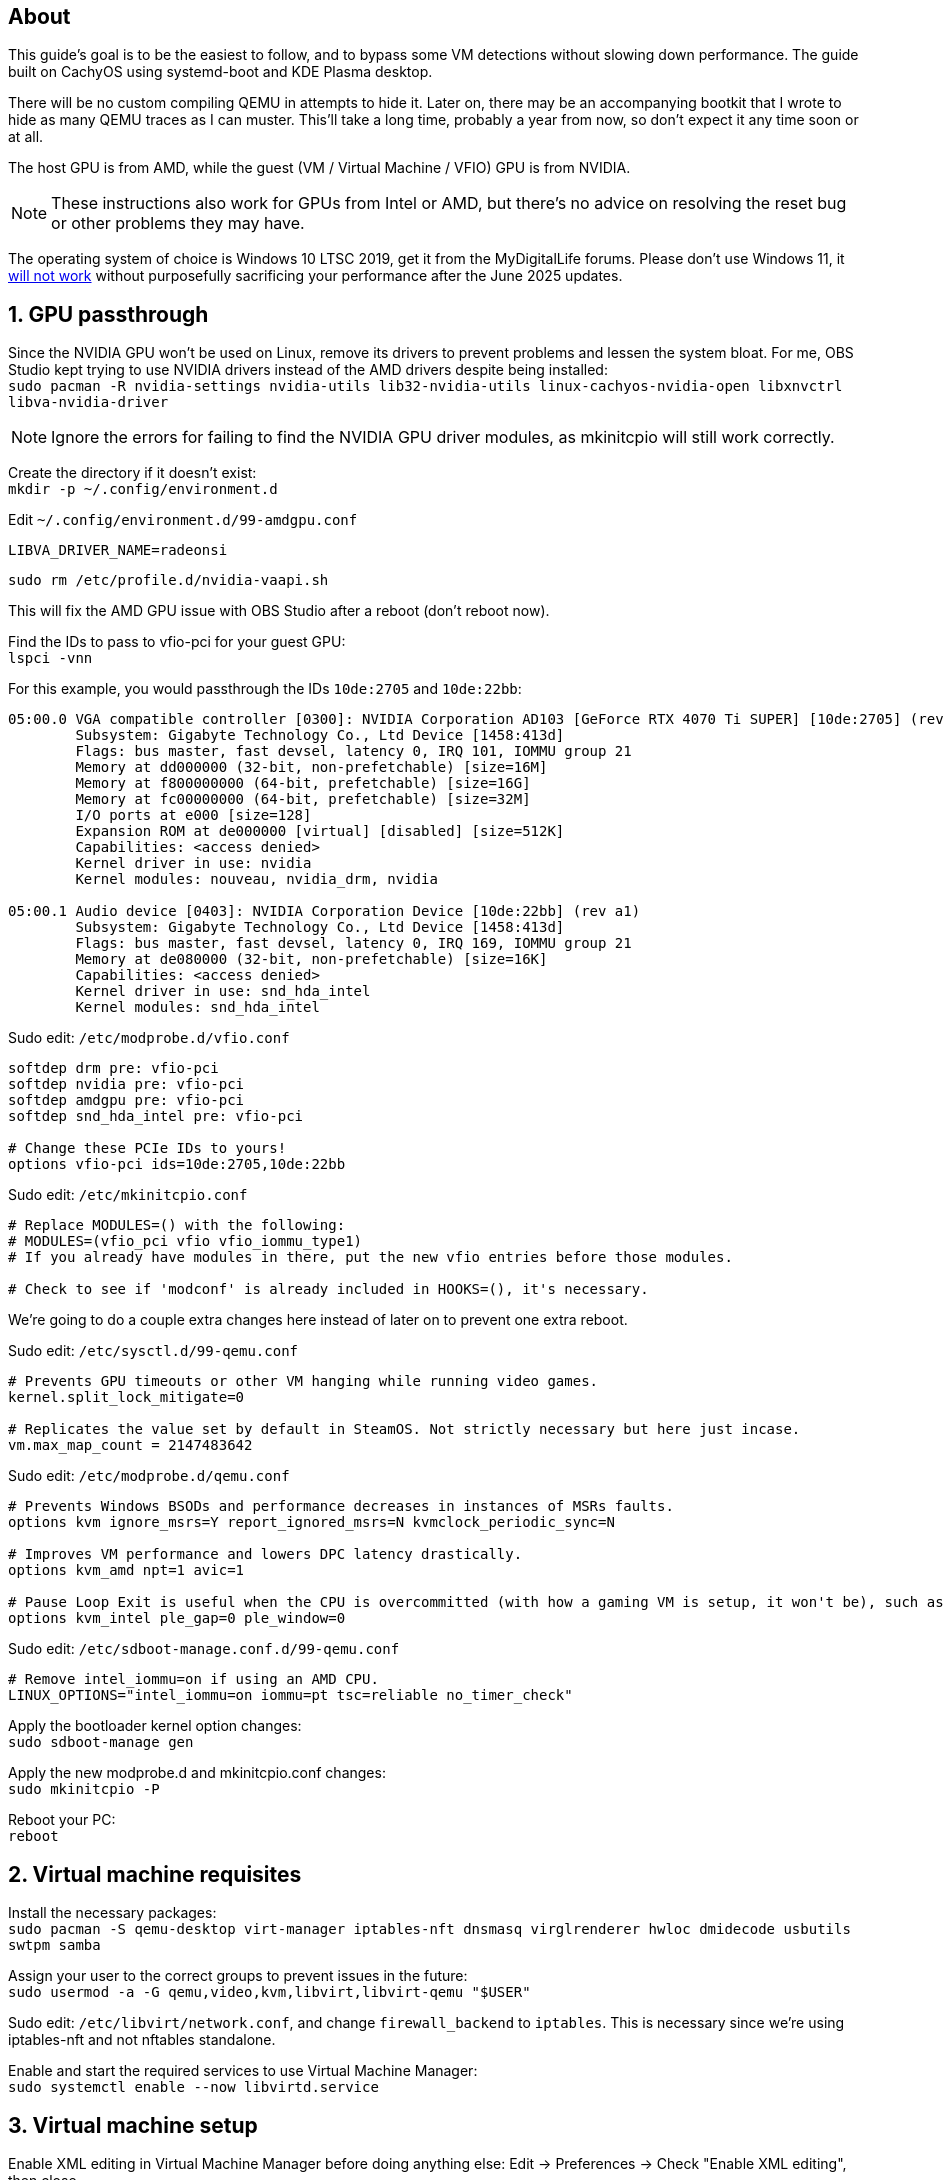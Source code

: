 :experimental:
:imagesdir: images
ifdef::env-github[]
:icons:
:tip-caption: :bulb:
:note-caption: :information_source:
:important-caption: :heavy_exclamation_mark:
:caution-caption: :fire:
:warning-caption: :warning:
endif::[]

== About
This guide's goal is to be the easiest to follow, and to bypass some VM detections without slowing down performance. The guide built on CachyOS using systemd-boot and KDE Plasma desktop.

There will be no custom compiling QEMU in attempts to hide it. Later on, there may be an accompanying bootkit that I wrote to hide as many QEMU traces as I can muster. This'll take a long time, probably a year from now, so don't expect it any time soon or at all.

The host GPU is from AMD, while the guest (VM / Virtual Machine / VFIO) GPU is from NVIDIA.

NOTE: These instructions also work for GPUs from Intel or AMD, but there's no advice on resolving the reset bug or other problems they may have.

The operating system of choice is Windows 10 LTSC 2019, get it from the MyDigitalLife forums. Please don't use Windows 11, it https://borncity.com/win/2025/06/18/windows-11-server-2025-june-2025-updates-cause-bsod-in-proxmox-kvm-qemu/[will not work] without purposefully sacrificing your performance after the June 2025 updates.

== 1. GPU passthrough
Since the NVIDIA GPU won't be used on Linux, remove its drivers to prevent problems and lessen the system bloat. For me, OBS Studio kept trying to use NVIDIA drivers instead of the AMD drivers despite being installed: +
`sudo pacman -R nvidia-settings nvidia-utils lib32-nvidia-utils linux-cachyos-nvidia-open libxnvctrl libva-nvidia-driver`

NOTE: Ignore the errors for failing to find the NVIDIA GPU driver modules, as mkinitcpio will still work correctly.

Create the directory if it doesn't exist: +
`mkdir -p ~/.config/environment.d`

Edit `~/.config/environment.d/99-amdgpu.conf`
----
LIBVA_DRIVER_NAME=radeonsi
----

`sudo rm /etc/profile.d/nvidia-vaapi.sh`

This will fix the AMD GPU issue with OBS Studio after a reboot (don't reboot now).

Find the IDs to pass to vfio-pci for your guest GPU: +
`lspci -vnn`

For this example, you would passthrough the IDs `10de:2705` and `10de:22bb`:
----
05:00.0 VGA compatible controller [0300]: NVIDIA Corporation AD103 [GeForce RTX 4070 Ti SUPER] [10de:2705] (rev a1) (prog-if 00 [VGA controller])
        Subsystem: Gigabyte Technology Co., Ltd Device [1458:413d]
        Flags: bus master, fast devsel, latency 0, IRQ 101, IOMMU group 21
        Memory at dd000000 (32-bit, non-prefetchable) [size=16M]
        Memory at f800000000 (64-bit, prefetchable) [size=16G]
        Memory at fc00000000 (64-bit, prefetchable) [size=32M]
        I/O ports at e000 [size=128]
        Expansion ROM at de000000 [virtual] [disabled] [size=512K]
        Capabilities: <access denied>
        Kernel driver in use: nvidia
        Kernel modules: nouveau, nvidia_drm, nvidia

05:00.1 Audio device [0403]: NVIDIA Corporation Device [10de:22bb] (rev a1)
        Subsystem: Gigabyte Technology Co., Ltd Device [1458:413d]
        Flags: bus master, fast devsel, latency 0, IRQ 169, IOMMU group 21
        Memory at de080000 (32-bit, non-prefetchable) [size=16K]
        Capabilities: <access denied>
        Kernel driver in use: snd_hda_intel
        Kernel modules: snd_hda_intel
----

Sudo edit: `/etc/modprobe.d/vfio.conf`
----
softdep drm pre: vfio-pci
softdep nvidia pre: vfio-pci
softdep amdgpu pre: vfio-pci
softdep snd_hda_intel pre: vfio-pci

# Change these PCIe IDs to yours!
options vfio-pci ids=10de:2705,10de:22bb
----

Sudo edit: `/etc/mkinitcpio.conf`
----
# Replace MODULES=() with the following:
# MODULES=(vfio_pci vfio vfio_iommu_type1)
# If you already have modules in there, put the new vfio entries before those modules.

# Check to see if 'modconf' is already included in HOOKS=(), it's necessary.
----

We're going to do a couple extra changes here instead of later on to prevent one extra reboot.

Sudo edit: `/etc/sysctl.d/99-qemu.conf`
----
# Prevents GPU timeouts or other VM hanging while running video games.
kernel.split_lock_mitigate=0

# Replicates the value set by default in SteamOS. Not strictly necessary but here just incase.
vm.max_map_count = 2147483642
----

Sudo edit: `/etc/modprobe.d/qemu.conf`
----
# Prevents Windows BSODs and performance decreases in instances of MSRs faults.
options kvm ignore_msrs=Y report_ignored_msrs=N kvmclock_periodic_sync=N

# Improves VM performance and lowers DPC latency drastically.
options kvm_amd npt=1 avic=1

# Pause Loop Exit is useful when the CPU is overcommitted (with how a gaming VM is setup, it won't be), such as multiple VMs accessing the same CPU affinities; this lowers DPC latency, which is important for gaming.
options kvm_intel ple_gap=0 ple_window=0
----

Sudo edit: `/etc/sdboot-manage.conf.d/99-qemu.conf`
----
# Remove intel_iommu=on if using an AMD CPU.
LINUX_OPTIONS="intel_iommu=on iommu=pt tsc=reliable no_timer_check"
----

Apply the bootloader kernel option changes: +
`sudo sdboot-manage gen`

Apply the new modprobe.d and mkinitcpio.conf changes: +
`sudo mkinitcpio -P`

Reboot your PC: +
`reboot`

== 2. Virtual machine requisites

Install the necessary packages: +
`sudo pacman -S qemu-desktop virt-manager iptables-nft dnsmasq virglrenderer hwloc dmidecode usbutils swtpm samba`

Assign your user to the correct groups to prevent issues in the future: +
`sudo usermod -a -G qemu,video,kvm,libvirt,libvirt-qemu "$USER"`

Sudo edit: `/etc/libvirt/network.conf`, and change `firewall_backend` to `iptables`. This is necessary since we're using iptables-nft and not nftables standalone.

Enable and start the required services to use Virtual Machine Manager: +
`sudo systemctl enable --now libvirtd.service`


== 3. Virtual machine setup

Enable XML editing in Virtual Machine Manager before doing anything else: Edit -> Preferences -> Check "Enable XML editing", then close.

Ensure the disk file location you'll use for the VM is mounted to `/mnt` instead of `/run/media`, or you could pass-through an entire NVMe disk. Up to you.

When creating a disk file, ensure its Format is 'raw' instead of 'qcow', and https://www.gbmb.org/tb-to-gib[use this calculator] to get exact disk size measurements. VirtualBox is the only good option for snapshots in my opinion, so if you do malware analysis, that's the way to go.

Add an additional SATA CDROM to the VM, so you can load the latest `virtio-win-*.iso` into it; get the ISO from https://fedorapeople.org/groups/virt/virtio-win/direct-downloads/archive-virtio/?C=M;O=D[here]. At first this is used so you have disk drivers, but later on you can install all of its drivers inside of the VM by running `virtio-win-guest-tools` (after Windows is installed).

Add the PCI Host Device for your NVIDIA GPU and its accompanying audio device.

Install Windows 10 LTSC 2019 as it is the best edition to use for performance and stability.

WARNING: Make sure the disk type is virtio before installing Windows 10, otherwise you have to follow these steps to correct this mistake later for higher performance: https://superuser.com/a/1253728


== 4. Looking Glass setup

`paru -S looking-glass looking-glass-module-dkms obs-plugin-looking-glass`

https://looking-glass.io/docs/B7/ivshmem_kvmfr/[Follow through the official documentation] but skip past the "Installing" step as you've already done that the Arch way.

NOTE: Run `sudo chmod 0660 /dev/kvmfr0` if you're getting permission errors for `/dev/kvmfr0` from QEMU.

Install the Looking Glass Host to the Windows VM, and run it.

Be sure to plug in a display port into the passed through GPU, otherwise Looking Glass will not work. It could be a real HDMI or DisplayPort plug (recommended), or a dummy plug.

To stop the annoyance of getting asked to allow the microphone and hide the microphone icon, edit: `~/.config/looking-glass/client.ini`:
----
[audio]
micDefault=allow
micShowIndicator=no
----

Ensure the display scaling in KDE Plasma is set to intervals of 25%, otherwise Looking Glass will look blurry (such as on 115% scaling instead of 125% scaling).

== 5. Optimizing VM performance and hiding the VM from some software

Looking Glass has https://looking-glass.io/docs/B7/install_libvirt/#keyboard-mouse-display-audio[its own recommendations], follow those in addition to what my guide recommends below.

For the XML changes below, here is the topology of the 9800X3D CPU used (relevant for the CPU pinning): +
image:lstopo.png[]

Show the hardware topology to understand what your CPU's pinning would look like, but make sure to press kbd:[f] if there appears to be missing CPU cores: +
`lstopo`

Set or change the following in your VM XML:
----
  # Put under </currentMemory>
  <memoryBacking>
    <nosharepages/>
    <locked/>
    <allocation mode="immediate"/>
  </memoryBacking>

  # Put inside <clock>; gets past RDTSC exit checks by faking a 0.6GHz CPU frequency.
  <timer name="tsc" frequency="600000000"/>

  # Change the cores to the amount allocated to the VM; 12 cores would be cores="6".
  # Remove "svm" if using an Intel CPU, otherwise remove "vmx" if using an AMD CPU.
  <cpu mode="host-passthrough" check="none" migratable="off">
    <topology sockets="1" dies="1" clusters="1" cores="7" threads="2"/>
    <cache mode="passthrough"/>
    <feature policy="require" name="topoext"/>
    <feature policy="require" name="invtsc"/>
    <feature policy="require" name="tsc-deadline"/>
    <feature policy="disable" name="svm"/>
    <feature policy="disable" name="vmx"/>
  </cpu>

  # Put under </vcpu>
  # Note that setting a vcpu scheduler can cause your PC to lockup
  <iothreads>1</iothreads>
  <cputune>
    <vcpupin vcpu='0' cpuset='0'/>
    <vcpupin vcpu='1' cpuset='8'/>
    <vcpupin vcpu='2' cpuset='1'/>
    <vcpupin vcpu='3' cpuset='9'/>
    <vcpupin vcpu='4' cpuset='2'/>
    <vcpupin vcpu='5' cpuset='10'/>
    <vcpupin vcpu='6' cpuset='3'/>
    <vcpupin vcpu='7' cpuset='11'/>
    <vcpupin vcpu='8' cpuset='4'/>
    <vcpupin vcpu='9' cpuset='12'/>
    <vcpupin vcpu='10' cpuset='5'/>
    <vcpupin vcpu='11' cpuset='13'/>
    <vcpupin vcpu='12' cpuset='6'/>
    <vcpupin vcpu='13' cpuset='14'/>
    <vcpusched vcpus='0-13' scheduler='rr' priority='1'/>
    <iothreadsched iothreads='1' scheduler='fifo' priority='98'/>
  </cputune>

  # Put inside <features>; if you have issues, take out each line inside hyperv one by one to test (except vendor_id)
  # If using an Intel CPU: change the vendor_id to "GenuineIntel"
    <pmu state="off"/>
    <kvm>
      <hidden state="on"/>
      <hint-dedicated state="on"/>
      <poll-control state="on"/>
      <pv-ipi state="off"/>
      <dirty-ring state="on" size="4096"/>
    </kvm>
    <ioapic driver='kvm'/>
    <hyperv mode="custom">
      <relaxed state="on"/>
      <vapic state="on"/>
      <spinlocks state="on" retries="4096"/>
      <vpindex state="on"/>
      <runtime state="on"/>
      <synic state="on"/>
      <stimer state="on">
        <direct state="on"/>
      </stimer>
      <reset state="on"/>
      <vendor_id state="on" value="AuthenticAMD"/>
      <frequencies state="on"/>
      <reenlightenment state="on"/>
      <tlbflush state="on">
        <direct state="on"/>
        <extended state="on"/>
      </tlbflush>
      <ipi state="on"/>
      <evmcs state="on"/>
      <emsr_bitmap state="on"/>
      <xmm_input state="on"/>
    </hyperv>

  # Put inside <os>
  <smbios mode="host"/>

  # Put inside <devices>
  <memballoon model="none"/>

  # Put inside <qemu:commandline>
  <qemu:arg value="-overcommit"/>
  <qemu:arg value="cpu-pm=on"/>

  # More optimal settings for virtio on NVMe drives
  <disk type="file" device="disk">
    <driver name="qemu" type="raw" cache="none" io="native" discard="unmap" iothread="1" queues="8"/>
    <source file="/mnt/nvme/win11.img"/>
    <target dev="vda" bus="virtio"/>
  </disk>

  # Under <interface type="network">, ensure the model type is "virtio"
----

Create the automatic hooks directory: +
`sudo mkdir -p /etc/libvirt/hooks`

Sudo edit: `/etc/libvirt/hooks/qemu`; change the vm_running and vm_not_running core numbers to what's applicable to your CPU.
----
#!/bin/sh

command=$2
# It's based on Logical (L#) cores, not Physical (P#) cores.
vm_running="14-15"
vm_not_running="0-15"

if [ "$command" = "started" ]; then
    systemctl set-property --runtime -- system.slice AllowedCPUs=${vm_running}
    systemctl set-property --runtime -- user.slice AllowedCPUs=${vm_running}
    systemctl set-property --runtime -- init.scope AllowedCPUs=${vm_running}
elif [ "$command" = "release" ]; then
    systemctl set-property --runtime -- system.slice AllowedCPUs=${vm_not_running}
    systemctl set-property --runtime -- user.slice AllowedCPUs=${vm_not_running}
    systemctl set-property --runtime -- init.scope AllowedCPUs=${vm_not_running}
fi
----

.Go into the Windows VM and do the following:
- Run "Edit group policy". Go to Computer Configuration -> Administrative Templates -> System -> Device Guard -> Turn On Virtualization Based Security, and set it to "Enabled". Ensure "Select Platform Security Level" is set to "Secure Boot", and the rest of the options are left as "Not Configured".
- Run "Turn Windows features on or off". Ensure that "Guarded Host", "Hyper-V", "Virtual Machine Platform", "Windows Hypervisor Platform", "Windows Sandbox", and "Windows Subsystem for Linux" is left unchecked as these features will destroy performance.

== 6. Sharing files to the Windows VM without enabling shared memory (for better performance)

Edit: `/etc/samba/smb.conf`
----
[global]
# Security
client min protocol = SMB3
## SMB3_11 is also faster than previous versions.
server min protocol = SMB3
## Allow local IPs.
hosts allow = 192.168.0.0/16
## Deny all other IPs.
hosts deny = 0.0.0.0/0
restrict anonymous = 2
disable netbios = Yes
dns proxy = No
# Performance
use sendfile = Yes
## Don't use outside local IPs! 
smb encrypt = No
# Other
server role = standalone server
# Disable printer support
disable spoolss = Yes
load printers = No
printcap name = /dev/null
show add printer wizard = No
printing = bsd

# 'share1' is what Windows 10 will see in its file manager.
[share1]
path = /directory/to/folder
read only = No
## If the user is not 'admin', rename the group and user.
force group = admin
force user = admin
----

Validate the SMB server config, it should return no errors: +
`testparm`

Add an SMB login for your username. It's recommended to use a different password than your real Linux password: +
`sudo smbpasswd -a $USER`

Allow the SMB ports through the firewall: +
`sudo ufw allow 445; sudo ufw allow 139`

Enable and start the SaMBa service: +
`sudo systemctl enable --now smb.service`

Find the correct local IP address to connect to inside the Windows VM for the file sharing; for me the interface was "enp14s0": +
`ip a`

Open the 'Run' program in the Windows VM, and run: `\\192.168.50.179` (replace with your local IP that was shown earlier).
